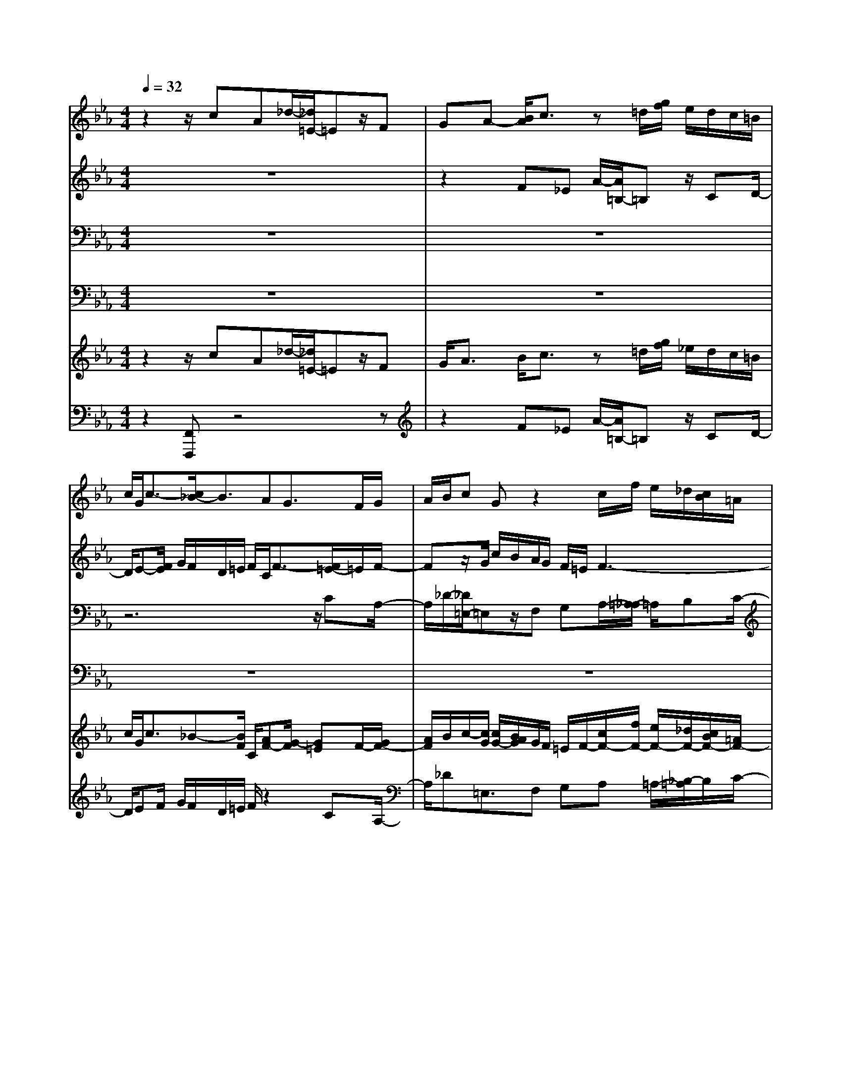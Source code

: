 % input file /home/ubuntu/MusicGeneratorQuin/training_data/handel/mess_25.mid
% format 1 file 16 tracks
X: 1
T: 
M: 4/4
L: 1/8
Q:1/4=32
% Last note suggests minor mode tune
K:Eb % 3 flats
%The Messiah #25: And with His stripes we are healed
%By G.F. Handel
%Copyright \0xa9 1912 by G. Schirmer, Inc.
%Generated by NoteWorthy Composer
% MIDI Key signature, sharp/flats=-4  minor=0
% Time signature=4/4  MIDI-clocks/click=24  32nd-notes/24-MIDI-clocks=8
% Time signature=2/2  MIDI-clocks/click=24  32nd-notes/24-MIDI-clocks=8
V:1
%Soprano Sax
%%MIDI program 64
z2 z/2cA_d/2-[_d/2=E/2-]=Ez/2F|GA- [B/2A/2]c3/2 z=d/2[g/2f/2] e/2d/2c/2=B/2|c/2G/2c3/2-[c/2_B/2-]B3/2AG3/2F/2G/2|A/2B/2c Gz2c/2f/2 e/2_d/2[c/2B/2]=A/2|
B/2c/2_d c3/2cz/2c/2=d3/2z/2G/2-|G/2z4zfea/2-|[a/2=B/2-]=Bz/2 cd e-e/2_d/2 c/2_dc/2-|cF z6|
z6 G/2c/2_B/2_A/2|G/2F/2=E/2F/2 [f/2c/2]e/2_d/2c/2 B/2=A/2B/2c/2 _d3/2-[_d/2c/2-]|c/2B2>_A2B/2G/2A/2 F3/2z/2|z8|
z3z/2e/2- [e/2c/2-]c/2f G3/2z/2|A/2-[B/2-A/2]B/2c/2 A<_d e/2[_d/2c/2]B A/2_d/2B-|B/2AcA_d=E3/2 FG|A3/2-[A/2G/2-] GF/2G3/2z3|
z8|z6 z/2f/2-[f/2e/2-]e/2|a=B3/2c=de=ef3/2-|[f/2c/2-]c2z/2_B/2-[B/2A/2] G/2A/2B/2c2-c/2-|
cB3/2z/2c3- c/2
V:2
%Alto Sax
%%MIDI program 65
z8|z2 F_E A/2-[A/2=B,/2-]=B, z/2CD/2-|D/2E-[F/2E/2] G/2F/2D/2=E/2 F/2C/2F3/2-[F/2=E/2-]=E/2F/2-|Fz/2G/2 c/2B/2A/2G/2 F/2=E/2F3-|
F3/2B3/2-[B/2A/2-]A/2 GF/2_E/2 D3/2C/2-|C/2z3/2 G/2c/2[B/2A/2]G/2 F/2=E/2F Cz|z8|z4 [F/2C/2]_E/2_D/2C/2 _B,/2=A,/2B,/2B/2|
F/2[A/2-G/2]A z/2G3/2 =E/2F/2[A/2G/2]B/2 cC|Cz6z|z6 zB|Gc =D3/2_EFG/2 E/2A-[B/2A/2]|
G/2A/2F3/2z/2B, z4|z8|[E/2B,/2]_D/2C/2B,/2 _A,/2G,/2F, B,/2-[B,/2G,/2-]G,/2z2z/2|z4 z/2=D/2[G/2F/2]E/2 A/2G/2F/2G/2|
[c/2C/2]G/2A/2B-B/2A2=A3/2-[B/2=A/2]B/2F/2|G<_A G2- G/2z/2G A3/2-[A/2G/2-]|G/2F/2E/2Dz4z3/2|zG/2c/2 B/2A/2G/2[F/2=E/2] F/2=E/2F/2G<AG/2|
F3-F/2=E3-=E/2
V:3
%Tenor Sax
%%MIDI program 66
z8|z8|z6 z/2CA,/2-|A,/2_D/2-[_D/2=E,/2-]=E,z/2F, G,A,/2-[=A,/2-_A,/2] =A,/2B,C/2-|
C/2_D-[_E/2_D/2] FC z2 =D/2G/2F/2E/2|D/2C/2=B,/2C/2- [C/2G,/2-]G,/2C z/2_B,/2C- [D/2C/2]E3/2-|E/2D3/2 z/2G,3/2 z4|z/2F_D_G/2-[_G/2=A,/2-]=A,z/2B, z/2C/2_D-|
_D/2C/2F/2C/2 =D/2=E/2F/2=G/2- [G/2C/2-]C/2F G,2|_A,/2-[B,/2-A,/2]B,/2C2_D_E/2-[F/2-E/2]F3/2E|A,-[A,/2G,/2]A,/2 B,/2_E,/2E/2F/2 E/2=D/2-[E/2-D/2]E3/2D|EA,/2-[A,/2F,/2-] F,/2B,3/2 z/2B,E/2- [E/2D/2]C/2D|
E2 D/2-[E/2-D/2]E z/2EzB,/2E/2_D/2|C/2B,/2A,/2G,/2 A,/2-[F/2-A,/2]F/2E2F,/2 G,/2A,3/2-|[A,/2G,/2-]G,/2A,3/2z2z/2G,/2C/2 B,/2A,/2_D/2[C/2B,/2]|C/2F/2C/2=D/2 E/2D/2C D3/2-[D/2C/2-] C/2=B,C/2-|
Cz2z/2F/2 C/2[E/2-D/2]E z/2_D3/2|z/2=D3/2 E/2E/2_B,/2C<_DC3/2z|z3/2G,/2 G/2F/2E/2=D/2 C/2=B,/2C2-C/2_B,/2-|B,/2G3/2- [G/2F/2-]F/2B, C3/2B,/2 A,/2[C/2-B,/2]C/2_D/2-|
_D3G,3- G,/2
V:4
%Baritone Sax
%%MIDI program 67
z8|z8|z8|z8|
z3F, E,A,/2-[A,/2=B,,/2-] =B,,z/2C,/2-|C,/2D,E,/2- [=E,/2-_E,/2]=E,/2F,3/2G,/2A,- [B,/2A,/2]CC,/2-|C,/2z/2D,/2G,/2 [F,/2_E,/2]D,/2C,/2=B,,/2 C,/2C/2G,/2=A,/2 B,/2[B,/2-F,/2]B,-|B,/2=A,B,E,/2-[F,/2-E,/2]F,z/2_B,,3/2z3/2|
z3z/2C/2- [C/2_A,/2-]A,/2_D =E,3/2F,/2-|F,/2G,A,=A,B,/2- [C/2-B,/2]C/2_D/2C/2 B,/2_A,/2G,|A,/2-[A,/2_E,/2-]E, D,/2C,3/2 z/2B,,3-B,,/2|z2 B,,/2B,/2A,/2G,/2 F,/2E,/2D,/2[E,/2C,/2] F,B,,|
E,B,- [B,/2A,/2]G,/2E,/2F,/2 G,/2A,_D,/2- [E,/2-_D,/2]E,z/2|z2 F,/2B,/2A,/2G,/2 E,/2A,_D,/2 E,/2[F,/2_D,/2]E,-|E,/2z/2A,,3/2z4z3/2|zF, E,A,/2-[A,/2=B,,/2-] =B,,z/2C,=D,E,/2-|
E,/2-[F,/2E,/2]G,/2F,/2 D,/2=E,/2F,3- F,/2_B,,3/2-|B,,B,, _E,2- E,/2E,A,3/2B,/2C/2-|Cz4z/2CA,_D/2-|_D/2=E,3/2 F,G, A,3/2[G,/2F,/2-] F,_E,/2_D,/2-|
_D,3C,3- C,/2
V:5
%Violin Accomp
%%MIDI program 40
z2 z/2cA_d/2-[_d/2=E/2-]=Ez/2F|G<A B/2c3/2 z=d/2[g/2f/2] _e/2d/2c/2=B/2|c/2G/2c3/2_B-[B/2F/2] C/2[AF-][G/2-F/2] [G=E]F/2-[G/2F/2-]|[A/2F/2]B/2c/2-[c/2G/2] [c/2G/2-][B/2A/2G/2]G/2F/2 =E/2F/2-[c/2F/2-][f/2F/2-] [e/2F/2-][_d/2F/2-][c/2B/2F/2-][=A/2F/2-]|
[B/2F/2-][c/2F/2][_dB-] [c/2-B/2]c/2-[c/2_A/2-C/2-][c/2-A/2G/2-C/2-] [c/2G/2C/2]F/2[c/2_E/2][=d/2-=D/2] [d/2-D/2][d/2G/2]F/2[G/2-E/2]|[G/2D/2C/2]=B,/2C/2-[G/2C/2] [c/2G/2-C/2-][B/2G/2C/2][A/2C/2-][G/2C/2] F/2[F/2-=E/2C/2-_B,/2][F/2C/2][f/2-c/2A/2-] [f/2d/2A/2][ecG][a/2-e/2-c/2-]|[a/2e/2c/2][=B3/2G3/2D3/2] [cG-][dG] e/2-[e/2=A/2]_B/2[_d/2c/2F/2-] [c/2F/2-][_d/2-F/2]_d/2[c/2-_E/2-]|[c/2-E/2][c/2F/2-]F/2[F/2-_D/2-] [_G/2-F/2_D/2B,/2-][_G/2B,/2]=A,/2-[C/2=A,/2-] [F/2=A,/2]E/2[_D/2B,/2]C/2 B,/2[_D/2-C/2=A,/2][B/2_D/2]F/2|
=G/2[_A/2-C/2][A/2F/2]C/2 =D/2[G=E]=E/2 [F/2C/2-][G/2C/2][A/2F/2-][B/2F/2] [c/2G/2-C/2-][G/2-G/2C/2-][c/2G/2C/2][B/2A/2C/2-]|[G/2C/2][F/2B,/2-][=E/2B,/2][F/2C/2-] [c/2C/2-][f/2C/2]e/2[_d/2_D/2-] [c/2B/2_E/2-_D/2][=A/2E/2][B/2F/2-][c/2F/2-] [_d/2-F/2]_d/2-[_d/2E/2-]E/2-|[c/2-E/2-][c/2B/2-E/2-][B2E2]E/2[_A/2-F/2] [A/2-E/2][B/2A/2=D/2-][G/2E/2-D/2][A/2E/2-] [F/2-E/2]F/2[BFD]|[GE]c/2-[c/2D/2-F,/2-] [D/2-F,/2][D/2B,/2-]B,/2-[EB,-][F/2-B,/2][G/2F/2B,/2][E/2C/2] [A/2-D/2][A/2-C/2][A/2D/2-][B/2D/2]|
[G/2E/2-][A/2E/2-][F/2-E/2][FD][E-B,][eE-][c/2-E/2]c/2f/2- [f/2G/2-][G/2-B,/2][G/2E/2]_D/2|AB [c/2A/2][_d-F][_d/2E/2-] [e/2E/2-][c/2E/2]_d/2[B/2-F/2] [B/2G/2][_d/2A/2-][B/2-A/2-][B/2-A/2B,/2]|[B/2G/2-E/2][G/2_D/2][A/2-C/2][A/2B,/2] cA/2-[_d/2-A/2] _d/2=E3/2 z/2F/2-[G/2-F/2]G/2|[A/2-C/2][A/2-F/2][A/2C/2]=D/2 [G/2-_E/2][G/2D/2]C/2-[G/2F/2D/2C/2] D/2-[G/2D/2]F/2[E/2C/2-] [A/2C/2][G/2=B,/2-][F/2=B,/2][G/2C/2-]|
[c/2G/2C/2-][A/2C/2]B z/2z/2A/2-[A/2-F/2] [A/2C/2][=A/2-E/2-D/2][=A/2-E/2]=A/2 z/2[B/2_D/2-][B/2_D/2-][F/2_D/2]|G/2[_A=D-]D/2 [G/2-E/2][G/2-E/2][G/2-_B,/2][G/2-C/2] [G-_D]G/2[AC][fA][e/2-G/2-]|[e/2G/2][a/2-F/2][a/2E/2][=B-=D]=B/2c =de [=e/2-c/2-G/2-][f/2-=e/2c/2-c/2G/2F/2-][f/2-c/2F/2][f/2_B/2-F/2-]|[B/2F/2][c/2-G/2][c/2G/2-][c/2-G/2] [c/2-B/2][c/2A/2G/2F/2-][B/2-F/2F/2B,/2-][B/2=E/2B,/2] [A/2F/2C/2-][G/2=E/2C/2][A/2F/2][B/2G/2B,/2] [c/2-A/2-_A,/2][c/2-A/2B,/2][c/2-G/2C/2-][c/2-F/2-C/2]|
[c3/2F3/2-][B3/2F3/2]z/2[c3-G3-=E3-C3-][c/2G/2=E/2C/2]
V:6
%Cello Accomp
%%MIDI program 42
z2 [F,,F,,,]z4z|z2 F_E A/2-[A/2=B,/2-]=B, z/2CD/2-|D/2EF/2 G/2F/2D/2=E/2 F/2z2CA,/2-|A,/2_D=E,3/2F, G,A, =A,/2-[_B,/2-=A,/2]B,/2C/2-|
C/2_Dz/2 _E/2F/2-[F/2F,/2-F,,/2-][F,/2F,,/2] [_E,E,,][_A,A,,] [=B,,3/2=B,,,3/2][C,/2-C,,/2-]|[C,/2C,,/2][=D,D,,][E,E,,][=E,/2-=E,,/2-][F,/2-=E,/2F,,/2-=E,,/2][F,/2F,,/2] z/2[G,/2G,,/2][A,A,,] z/2[B,/2_B,,/2][C/2-C,/2-][C/2C,/2-C,/2C,,/2-]|[C,/2C,,/2]z/2[D,/2D,,/2][G,/2G,,/2] [F,/2F,,/2][_E,/2_E,,/2][D,/2D,,/2][C,/2C,,/2] [C,/2=B,,/2C,,/2=B,,,/2][C/2C,/2][G,/2G,,/2][=A,/2=A,,/2] [B,/2_B,,/2][F,/2F,,/2][B,-B,,-]|[B,/2B,,/2][=A,=A,,][B,B,,][E,E,,][F,3/2F,,3/2][B,,_B,,,] z/2[F,/2F,,/2][B,-B,,-]|
[B,/2B,,/2][F,3/2F,,3/2] z/2[C,C,,][CC,][_A,/2-_A,,/2-][_D/2-A,/2_D,/2-A,,/2][_D/2_D,/2] [=E,3/2=E,,3/2]z/2|[F,F,,][G,/2-G,,/2-][A,/2-G,/2A,,/2-G,,/2] [A,/2A,,/2][=A,=A,,][B,B,,][CC,][_D/2C/2_D,/2C,/2] [B,/2B,,/2][_A,/2_A,,/2][G,G,,]|[A,A,,][_E,_E,,] [=D,/2D,,/2][C,3/2C,,3/2] z/2[B,,3-B,,,3-][B,,/2B,,,/2]|zA, [B,,/2B,,,/2][B,/2B,,/2][A,/2A,,/2][G,/2G,,/2] [F,/2F,,/2][E,/2E,,/2][D,/2D,,/2][E,/2E,,/2] [C,/2C,,/2][F,/2-F,,/2-][F,/2B,,/2-F,,/2B,,,/2-][B,,/2B,,,/2]|
[E,E,,][B,B,,] z/2[A,/2A,,/2][G,/2E,/2G,,/2E,,/2][F,/2F,,/2] [G,/2G,,/2][A,A,,][_D,_D,,][E,3/2E,,3/2]|C/2B,/2A,/2G,/2 A,/2[F,/2F,,/2][B,/2B,,/2][A,/2A,,/2] [G,/2E,/2G,,/2E,,/2][A,A,,][_D,/2_D,,/2] [E,/2E,,/2][F,/2F,,/2][_D,/2_D,,/2][E,/2-E,,/2-]|[E,E,,][A,,-A,,,-] [A,/2A,,/2A,,,/2]G,/2F, B,/2-[B,/2G,/2]G,/2C/2 B,/2A,/2_D/2C/2|B,/2z/2[F,F,,] [E,E,,][A,A,,] [=B,,3/2=B,,,3/2][C,C,,][=D,=D,,][E,/2-E,,/2-]|
[E,/2E,,/2]z/2[F,/2F,,/2][G,/2F,/2G,,/2F,,/2] [D,/2D,,/2][=E,/2=E,,/2][F,3-F,,3-] [F,/2F,,/2][_B,,3/2-_B,,,3/2-]|[B,,B,,,]z/2[B,,/2-B,,,/2-] [_E,/2-B,,/2_E,,/2-B,,,/2][E,2E,,2]z/2[E,E,,] [A,A,,][B,/2B,,/2][C/2-C,/2-]|[CC,]z G,/2[G/2F/2]E/2=D/2 C/2=B,/2C [C/2-C,/2-][C/2A,/2-C,/2A,,/2-][A,/2A,,/2][_D/2-_D,/2-]|[_D/2_D,/2][=E,3/2=E,,3/2] z/2[F,/2-F,,/2-][G,/2-F,/2G,,/2-F,,/2][G,/2G,,/2] [A,A,,]z/2[G,/2G,,/2] [F,F,,][_E,/2_E,,/2][_D,/2-_D,,/2-]|
[_D,3_D,,3][C,3-C,,3-] [C,/2C,,/2]
%The Messiah
%by G.F. Handel
%#25: Chorus
%And with His stripes we
%are healed
%\0xa9 1912 G. Schirmer, Inc.
%Sequenced by:
%patriotbot@aol.com
%6 January, 1998
